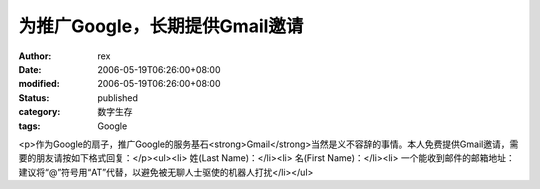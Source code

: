 
为推广Google，长期提供Gmail邀请
##########################################


:author: rex
:date: 2006-05-19T06:26:00+08:00
:modified: 2006-05-19T06:26:00+08:00
:status: published
:category: 数字生存
:tags: Google


<p>作为Google的扇子，推广Google的服务基石<strong>Gmail</strong>当然是义不容辞的事情。本人免费提供Gmail邀请，需要的朋友请按如下格式回复：</p><ul><li>
姓(Last Name)：</li><li>
名(First Name)：</li><li>
一个能收到邮件的邮箱地址：建议将“@”符号用“AT”代替，以避免被无聊人士驱使的机器人打扰</li></ul>
